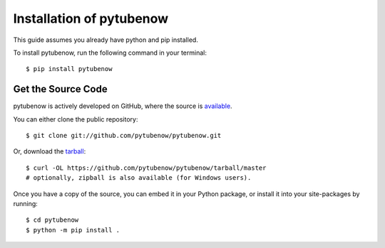 .. _install:

Installation of pytubenow
======================

This guide assumes you already have python and pip installed.

To install pytubenow, run the following command in your terminal::

    $ pip install pytubenow

Get the Source Code
-------------------

pytubenow is actively developed on GitHub, where the source is `available <https://github.com/pytubenow/pytubenow>`_.

You can either clone the public repository::

    $ git clone git://github.com/pytubenow/pytubenow.git

Or, download the `tarball <https://github.com/pytubenow/pytubenow/tarball/master>`_::

    $ curl -OL https://github.com/pytubenow/pytubenow/tarball/master
    # optionally, zipball is also available (for Windows users).

Once you have a copy of the source, you can embed it in your Python package, or install it into your site-packages by running::

    $ cd pytubenow
    $ python -m pip install .
